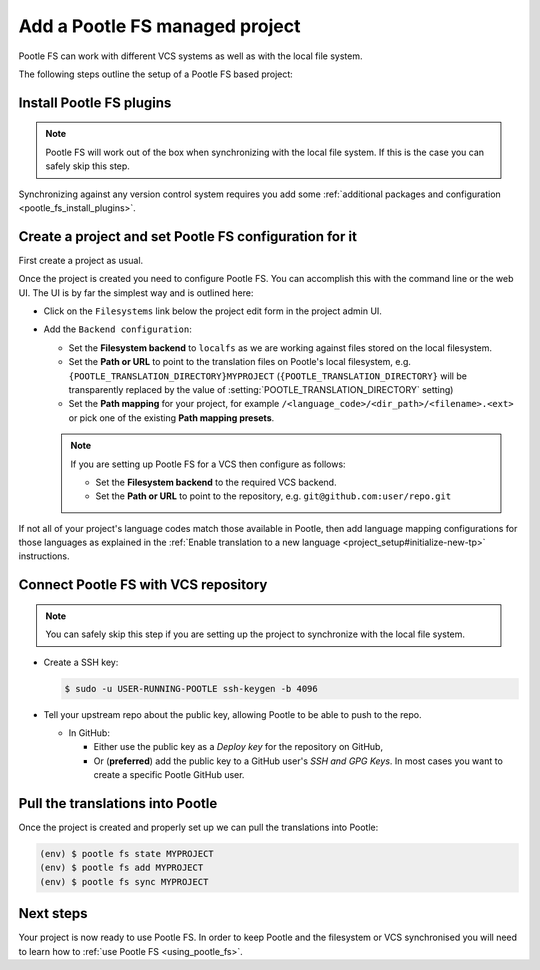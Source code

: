 .. _pootle_fs_add_project:

Add a Pootle FS managed project
===============================

Pootle FS can work with different VCS systems as well as with the local file
system.

The following steps outline the setup of a Pootle FS based project:


Install Pootle FS plugins
-------------------------

.. note:: Pootle FS will work out of the box when synchronizing with the local
   file system. If this is the case you can safely skip this step.


Synchronizing against any version control system requires you add some
:ref:`additional packages and configuration <pootle_fs_install_plugins>`.


Create a project and set Pootle FS configuration for it
-------------------------------------------------------

First create a project as usual.

Once the project is created you need to configure Pootle FS. You can accomplish
this with the command line or the web UI. The UI is by far the simplest way and
is outlined here:

- Click on the ``Filesystems`` link below the project edit form in the project
  admin UI.

  .. image:: ../_static/pootle_fs_link.png

- Add the ``Backend configuration``:

  - Set the **Filesystem backend** to ``localfs`` as we are working against
    files stored on the local filesystem.
  - Set the **Path or URL** to point to the translation files on
    Pootle's local filesystem, e.g. ``{POOTLE_TRANSLATION_DIRECTORY}MYPROJECT``
    (``{POOTLE_TRANSLATION_DIRECTORY}`` will be transparently replaced by the
    value of :setting:`POOTLE_TRANSLATION_DIRECTORY` setting)
  - Set the **Path mapping** for your project, for example
    ``/<language_code>/<dir_path>/<filename>.<ext>`` or pick one of the
    existing **Path mapping presets**.

  .. note:: If you are setting up Pootle FS for a VCS then configure as
     follows:

     - Set the **Filesystem backend** to the required VCS backend.
     - Set the **Path or URL** to point to the repository, e.g.
       ``git@github.com:user/repo.git``


If not all of your project's language codes match those available in Pootle,
then add language mapping configurations for those languages as explained in
the :ref:`Enable translation to a new language
<project_setup#initialize-new-tp>` instructions.


Connect Pootle FS with VCS repository
-------------------------------------

.. note:: You can safely skip this step if you are setting up the project to
   synchronize with the local file system.


- Create a SSH key:

  .. code-block:: console

    $ sudo -u USER-RUNNING-POOTLE ssh-keygen -b 4096

- Tell your upstream repo about the public key, allowing Pootle to be able to
  push to the repo.

  - In GitHub:

    - Either use the public key as a *Deploy key* for the repository on GitHub,
    - Or (**preferred**) add the public key to a GitHub user's *SSH and GPG
      Keys*. In most cases you want to create a specific Pootle GitHub user.


Pull the translations into Pootle
---------------------------------

Once the project is created and properly set up we can pull the translations
into Pootle:

.. code-block:: console

  (env) $ pootle fs state MYPROJECT
  (env) $ pootle fs add MYPROJECT
  (env) $ pootle fs sync MYPROJECT


Next steps
----------

Your project is now ready to use Pootle FS. In order to keep Pootle and the
filesystem or VCS synchronised you will need to learn how to :ref:`use Pootle
FS <using_pootle_fs>`.
